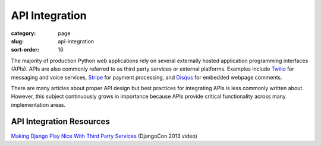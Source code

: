 ===============
API Integration
===============

:category: page
:slug: api-integration
:sort-order: 16

The majority of production Python web applications rely on several
externally hosted application programming interfaces (APIs). APIs are also
commonly referred to as third party services or external platforms. 
Examples include `Twilio <https://www.twilio.com/>`_ for messaging and voice
services, `Stripe <https://stripe.com/>`_ for payment processing, and
`Disqus <https://disqus.com/>`_ for embedded webpage comments.

There are many articles about proper API design but best practices for 
integrating APIs is less commonly written about. However, this subject 
continuously grows in importance because APIs provide critical functionality
across many implementation areas.


API Integration Resources
-------------------------
`Making Django Play Nice With Third Party Services <http://www.youtube.com/watch?v=iGP8DQIqxXs>`_ (DjangoCon 2013 video)


